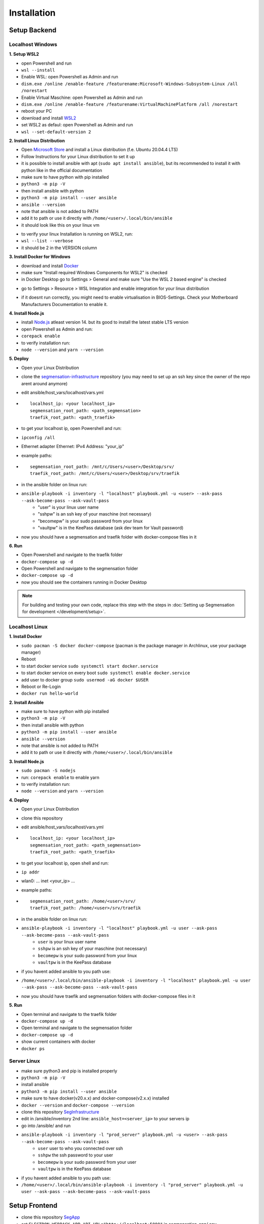 Installation
============

Setup Backend
-------------

Localhost Windows
^^^^^^^^^^^^^^^^^

**1. Setup WSL2**

- open Powershell and run
- ``wsl --install``
- Enable WSL: open Powershell as Admin and run
- ``dism.exe /online /enable-feature /featurename:Microsoft-Windows-Subsystem-Linux /all /norestart``
- Enable Virtual Maschine: open Powershell as Admin and run
- ``dism.exe /online /enable-feature /featurename:VirtualMachinePlatform /all /norestart``
- reboot your PC
- download and install `WSL2 <https://wslstorestorage.blob.core.windows.net/wslblob/wsl_update_x64.msi>`_ 
- set WSL2 as defaul: open Powershell as Admin and run
- ``wsl --set-default-version 2``


**2. Install Linux Distribution**

- Open `Microsoft Store <https://aka.ms/wslstore>`_ and install a Linux distribution (f.e. Ubuntu 20.04.4 LTS)
- Follow Instructions for your Linux distribution to set it up
- it is possible to install ansible with apt (``sudo apt install ansible``), but its recommended to install it with python like in the official documentation
- make sure to have python with pip installed
- ``python3 -m pip -V``
- then install ansible with python
- ``python3 -m pip install --user ansible``
- ``ansible --version``
- note that ansible is not added to PATH
- add it to path or use it directly with ``/home/<user>/.local/bin/ansible``
- it should look like this on your linux vm

.. image:: https://raw.githubusercontent.com/Segmensation/segmensation-docs/main/source/img/wsl.png
   :alt: linux vm with python, pip and ansible
   :align: center

- to verify your linux Installation is running on WSL2, run:
- ``wsl --list --verbose``
- it should be 2 in the VERSION column 

.. image:: https://raw.githubusercontent.com/Segmensation/segmensation-docs/main/source/img/wsl2.png
   :alt: linux vm running on WSL2
   :align: center  

**3. Install Docker for Windows**

- download and install `Docker <https://desktop.docker.com/win/main/amd64/Docker%20Desktop%20Installer.exe>`_
- make sure "Install required Windows Components for WSL2" is checked
- in Docker Desktop go to Settings > General and make sure "Use the WSL 2 based engine" is checked

.. image:: https://raw.githubusercontent.com/Segmensation/segmensation-docs/main/source/img/docker1.png
   :alt: general docker settings
   :align: center

- go to Settings > Resource > WSL Integration and enable integration for your linux distribution

.. image:: https://raw.githubusercontent.com/Segmensation/segmensation-docs/main/source/img/docker2.png
   :alt: docker settings for linux vm
   :align: center

- if it doesnt run correctly, you might need to enable virtualisation in BIOS-Settings. Check your Motherboard Manufacturers Documentation to enable it. 


**4. Install Node.js**

- install `Node.js <https://nodejs.org/en/>`_ atleast version 14. but its good to install the latest stable LTS version
- open Powershell as Admin and run:
- ``corepack enable``
- to verify installation run: 
- ``node --version`` and ``yarn --version``

.. image:: https://raw.githubusercontent.com/Segmensation/segmensation-docs/main/source/img/nodejs.png
   :alt: verify node and yarn are installed properly
   :align: center

**5. Deploy**

- Open your Linux Distribution
- clone the `segmensation-infrastructure <https://github.com/Segmensation/segmensation-infra>`_ repository (you may need to set up an ssh key since the owner of the repo arent around anymore)
- edit ansible/host_vars/localhost/vars.yml

- ::

   localhost_ip: <your localhost_ip>
   segmensation_root_path: <path_segmensation>
   traefik_root_path: <path_traefik>

- to get your localhost ip, open Powershell and run: 
- ``ipconfig /all``
- Ethernet adapter Ethernet: IPv4 Address: "your_ip"
- example paths:

- ::

   segmensation_root_path: /mnt/c/Users/<user>/Desktop/srv/
   traefik_root_path: /mnt/c/Users/<user>/Desktop/srv/traefik

- in the ansible folder on linux run:
- ``ansible-playbook -i inventory -l "localhost" playbook.yml -u <user> --ask-pass --ask-become-pass --ask-vault-pass``
   - "user" is your linux user name
   - "sshpw" is an ssh key of your maschine (not necessary)
   - "becomepw" is your sudo password from your linux
   - "vaultpw" is in the KeePass database (ask dev team for Vault password)
- now you should have a segmensation and traefik folder with docker-compose files in it


**6. Run**

- Open Powershell and navigate to the traefik folder
- ``docker-compose up -d``
- Open Powershell and navigate to the segmensation folder
- ``docker-compose up -d``
- now you should see the containers running in Docker Desktop

.. image:: https://raw.githubusercontent.com/Segmensation/segmensation-docs/main/source/img/dockercontainer.png
   :alt: container running in Docker Desktop
   :align: center

.. note:: 
   For building and testing your own code, replace this step with 
   the steps in 
   :doc:`Setting up Segmensation for development </development/setup>`.


Localhost Linux
^^^^^^^^^^^^^^^

**1. Install Docker**

- ``sudo pacman -S docker docker-compose`` (pacman is the  package manager in Archlinux, use your package manager)
- Reboot
- to start docker service ``sudo systemctl start docker.service``
- to start docker service on every boot ``sudo systemctl enable docker.service``
- add user to docker group ``sudo usermod -aG docker $USER``
- Reboot or Re-Login 
- ``docker run hello-world``

.. image:: https://raw.githubusercontent.com/Segmensation/segmensation-docs/main/source/img/linuxdocker.png
   :alt: container running in Docker Desktop
   :align: center

**2. Install Ansible**

- make sure to have python with pip installed
- ``python3 -m pip -V``
- then install ansible with python
- ``python3 -m pip install --user ansible``
- ``ansible --version``
- note that ansible is not added to PATH
- add it to path or use it directly with ``/home/<user>/.local/bin/ansible``

.. image:: https://raw.githubusercontent.com/Segmensation/segmensation-docs/main/source/img/linuxansible.png
   :alt: checking if everything is installed correctly
   :align: center

**3. Install Node.js**

- ``sudo pacman -S nodejs``
- run: ``corepack enable`` to enable yarn
- to verify installation run: 
- ``node --version`` and ``yarn --version``


**4. Deploy**

- Open your Linux Distribution
- clone this repository
- edit ansible/host_vars/localhost/vars.yml
- ::

    localhost_ip: <your localhost_ip>
    segmensation_root_path: <path_segmensation>
    traefik_root_path: <path_traefik>

- to get your localhost ip, open shell and run: 
- ``ip addr``
- wlan0: ... inet <your_ip> ...
- example paths:
- ::

    segmensation_root_path: /home/<user>/srv/
    traefik_root_path: /home/<user>/srv/traefik

- in the ansible folder on linux run:
- ``ansible-playbook -i inventory -l "localhost" playbook.yml -u user --ask-pass --ask-become-pass --ask-vault-pass``
    - ``user`` is your linux user name
    - ``sshpw`` is an ssh key of your maschine (not necessary)
    - ``becomepw`` is your sudo password from your linux
    - ``vaultpw`` is in the KeePass database
- if you havent added ansible to you path use:
- ``/home/<user>/.local/bin/ansible-playbook -i inventory -l "localhost" playbook.yml -u user --ask-pass --ask-become-pass --ask-vault-pass``

.. image:: https://raw.githubusercontent.com/Segmensation/segmensation-docs/main/source/img/ansible.png
   :alt: succesfull creating dockerfiles with ansible
   :align: center

- now you should have traefik and segmensation folders with docker-compose files in it


**5. Run**

- Open terminal and navigate to the traefik folder
- ``docker-compose up -d``
- Open terminal and navigate to the segmensation folder
- ``docker-compose up -d``
- show current containers with docker
- ``docker ps``

.. image:: https://raw.githubusercontent.com/Segmensation/segmensation-docs/main/source/img/dockerps.png
   :alt: container running in Docker Desktop
   :align: center


Server Linux
^^^^^^^^^^^^

- make sure python3 and pip is installed properly
- ``python3 -m pip -V``
- install ansible
- ``python3 -m pip install --user ansible``
- make sure to have docker(v20.x.x) and docker-compose(v2.x.x) installed
- ``docker --version`` and ``docker-compose --version``
- clone this repository `SegInfrastructure <https://github.com/Segmensation/segmensation-infrastructure>`_
- edit in /ansible/inventory 2nd line: ``ansible_host=<server_ip>`` to your servers ip
- go into /ansible/ and run
- ``ansible-playbook -i inventory -l "prod_server" playbook.yml -u <user> --ask-pass --ask-become-pass --ask-vault-pass``
   - ``user`` user to who you connected over ssh
   - ``sshpw`` the ssh password to your user
   - ``becomepw`` is your sudo password from your user
   - ``vaultpw`` is in the KeePass database
- if you havent added ansible to you path use:
- ``/home/<user>/.local/bin/ansible-playbook -i inventory -l "prod_server" playbook.yml -u user --ask-pass --ask-become-pass --ask-vault-pass``

Setup Frontend
--------------

- clone this repository `SegApp <https://github.com/Segmensation/segmensation-app>`_
- set ``ELECTRON_WEBPACK_APP_API_URL="http://localhost:5000"`` in segmansation-app/.env
- or ``ELECTRON_WEBPACK_APP_API_URL="http://<server_ip>:5000"`` if Backend is running on a server
- follow README there to set it up

- to verify everything is working correctly, firstly upload any image, then wait until its processed and finally click on the uploaded image to show it

.. image:: https://raw.githubusercontent.com/Segmensation/segmensation-docs/main/source/img/segApp.png
   :alt: App running succesfully 
   :align: center


Troubleshooting
---------------

- if you cant connect the App to the Infrastructure, make sure you did all the steps correctly and not using outdated versions
- f.e. the "" in ``ELECTRON_WEBPACK_APP_API_URL="http://localhost:5000"`` is mandatory
- if you run a firewall, make sure that docker haves rules for it, so that the App can connect to docker
- ``sudo ufw allow from 172.18.0.0/16 to any port 443``
- ``sudo ufw allow from 172.18.0.0/16 to any port 80``
